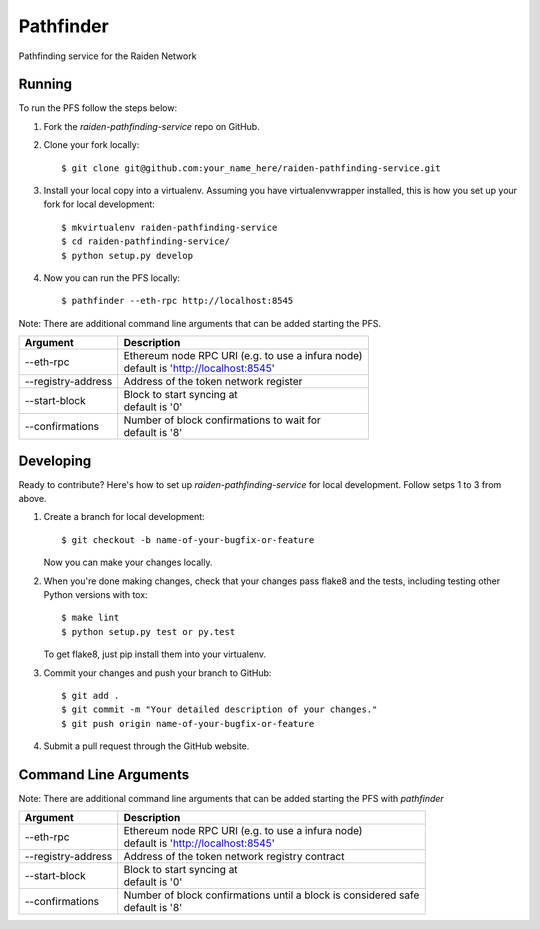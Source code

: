 ==========
Pathfinder
==========

.. image:: https://img.shields.io/travis/raiden-network/raiden-pathfinding-service.svg
        :alt: abc
.. image:: https://img.shields.io/codecov/c/github/raiden-network/raiden-pathfinding-service.svg
        :alt: abc

Pathfinding service for the Raiden Network

Running
-------
To run the PFS follow the steps below:

1. Fork the `raiden-pathfinding-service` repo on GitHub.

2. Clone your fork locally::

    $ git clone git@github.com:your_name_here/raiden-pathfinding-service.git

3. Install your local copy into a virtualenv. Assuming you have virtualenvwrapper installed, this is how you set up your fork for local development::

    $ mkvirtualenv raiden-pathfinding-service
    $ cd raiden-pathfinding-service/
    $ python setup.py develop

4. Now you can run the PFS locally::

    $ pathfinder --eth-rpc http://localhost:8545

Note: There are additional command line arguments that can be added starting the PFS.

==================  ============================================================
Argument            Description
==================  ============================================================
--eth-rpc           | Ethereum node RPC URI (e.g. to use a infura node)
                    | default is 'http://localhost:8545'
--registry-address  | Address of the token network register
--start-block       | Block to start syncing at
                    | default is '0'
--confirmations     | Number of block confirmations to wait for
                    | default is '8'
==================  ============================================================


Developing
----------

Ready to contribute? Here's how to set up `raiden-pathfinding-service` for local development. Follow setps 1 to 3 from above.

1. Create a branch for local development::

    $ git checkout -b name-of-your-bugfix-or-feature

   Now you can make your changes locally.

2. When you're done making changes, check that your changes pass flake8 and the
   tests, including testing other Python versions with tox::

    $ make lint
    $ python setup.py test or py.test

   To get flake8, just pip install them into your virtualenv.

3. Commit your changes and push your branch to GitHub::

    $ git add .
    $ git commit -m "Your detailed description of your changes."
    $ git push origin name-of-your-bugfix-or-feature

4. Submit a pull request through the GitHub website.

Command Line Arguments
----------------------

Note: There are additional command line arguments that can be added starting the PFS with `pathfinder`

==================  =================================================================
Argument            Description
==================  =================================================================
--eth-rpc           | Ethereum node RPC URI (e.g. to use a infura node)
                    | default is 'http://localhost:8545'
--registry-address  | Address of the token network registry contract
--start-block       | Block to start syncing at
                    | default is '0'
--confirmations     | Number of block confirmations until a block is considered safe
                    | default is '8'
==================  =================================================================

